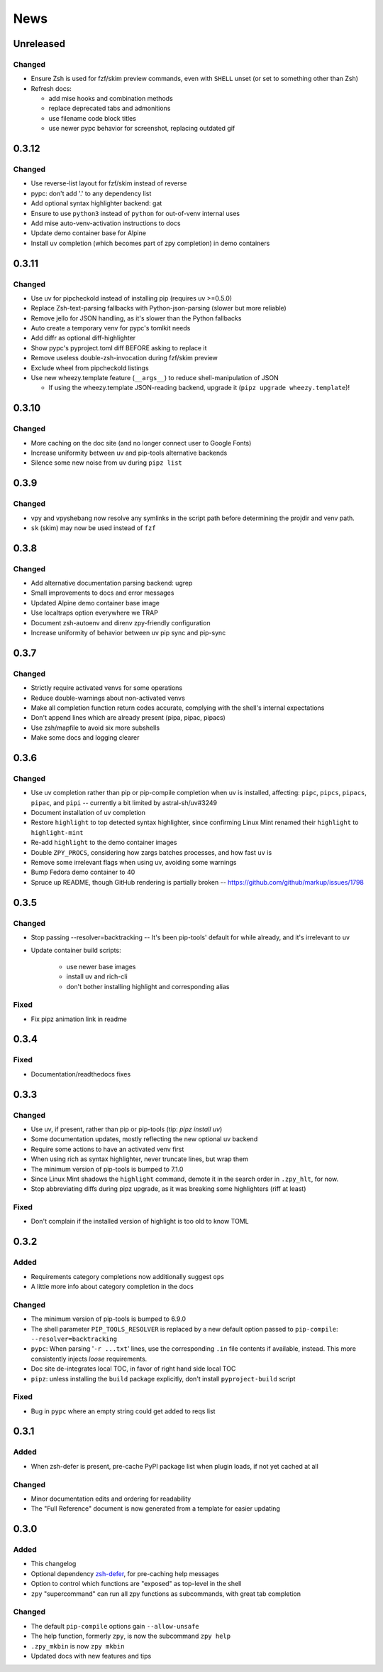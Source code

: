 ====
News
====

Unreleased
==========

Changed
-------

- Ensure Zsh is used for fzf/skim preview commands, even with ``SHELL`` unset (or set to something other than Zsh)
- Refresh docs:

  - add mise hooks and combination methods
  - replace deprecated tabs and admonitions
  - use filename code block titles
  - use newer pypc behavior for screenshot, replacing outdated gif

0.3.12
======

Changed
-------

- Use reverse-list layout for fzf/skim instead of reverse
- pypc: don't add '.' to any dependency list
- Add optional syntax highlighter backend: gat
- Ensure to use ``python3`` instead of ``python`` for out-of-venv internal uses
- Add mise auto-venv-activation instructions to docs
- Update demo container base for Alpine
- Install uv completion (which becomes part of zpy completion) in demo containers

0.3.11
======

Changed
-------

- Use uv for pipcheckold instead of installing pip (requires uv >=0.5.0)
- Replace Zsh-text-parsing fallbacks with Python-json-parsing (slower but more reliable)
- Remove jello for JSON handling, as it's slower than the Python fallbacks
- Auto create a temporary venv for pypc's tomlkit needs
- Add diffr as optional diff-highlighter
- Show pypc's pyproject.toml diff BEFORE asking to replace it
- Remove useless double-zsh-invocation during fzf/skim preview
- Exclude wheel from pipcheckold listings
- Use new wheezy.template feature (``__args__``) to reduce shell-manipulation of JSON

  - If using the wheezy.template JSON-reading backend, upgrade it (``pipz upgrade wheezy.template``)!

0.3.10
======

Changed
-------

- More caching on the doc site (and no longer connect user to Google Fonts)
- Increase uniformity between uv and pip-tools alternative backends
- Silence some new noise from uv during ``pipz list``

0.3.9
=====

Changed
-------

- vpy and vpyshebang now resolve any symlinks in the script path
  before determining the projdir and venv path.
- ``sk`` (skim) may now be used instead of ``fzf``

0.3.8
=====

Changed
-------

- Add alternative documentation parsing backend: ugrep
- Small improvements to docs and error messages
- Updated Alpine demo container base image
- Use localtraps option everywhere we TRAP
- Document zsh-autoenv and direnv zpy-friendly configuration
- Increase uniformity of behavior between uv pip sync and pip-sync

0.3.7
=====

Changed
-------

- Strictly require activated venvs for some operations
- Reduce double-warnings about non-activated venvs
- Make all completion function return codes accurate,
  complying with the shell's internal expectations
- Don't append lines which are already present (pipa, pipac, pipacs)
- Use zsh/mapfile to avoid six more subshells
- Make some docs and logging clearer

0.3.6
=====

Changed
-------

- Use uv completion rather than pip or pip-compile completion
  when uv is installed, affecting:
  ``pipc``, ``pipcs``, ``pipacs``, ``pipac``, and ``pipi``
  -- currently a bit limited by astral-sh/uv#3249
- Document installation of uv completion
- Restore ``highlight`` to top detected syntax highlighter,
  since confirming Linux Mint renamed their ``highlight`` to ``highlight-mint``
- Re-add ``highlight`` to the demo container images
- Double ``ZPY_PROCS``, considering how zargs batches processes, and how fast ``uv`` is
- Remove some irrelevant flags when using uv,
  avoiding some warnings
- Bump Fedora demo container to 40
- Spruce up README, though GitHub rendering is partially broken -- https://github.com/github/markup/issues/1798

0.3.5
=====

Changed
-------

- Stop passing --resolver=backtracking
  -- It's been pip-tools' default for while already,
  and it's irrelevant to uv
- Update container build scripts:

    - use newer base images
    - install uv and rich-cli
    - don't bother installing highlight and corresponding alias

Fixed
-----

- Fix pipz animation link in readme

0.3.4
=====

Fixed
-----

- Documentation/readthedocs fixes

0.3.3
=====

Changed
-------

- Use uv, if present, rather than pip or pip-tools (tip: `pipz install uv`)
- Some documentation updates, mostly reflecting the new optional uv backend
- Require some actions to have an activated venv first
- When using rich as syntax highlighter,
  never truncate lines, but wrap them
- The minimum version of pip-tools is bumped to 7.1.0
- Since Linux Mint shadows the ``highlight`` command,
  demote it in the search order in ``.zpy_hlt``, for now.
- Stop abbreviating diffs during pipz upgrade,
  as it was breaking some highlighters (riff at least)

Fixed
-----

- Don't complain if the installed version of highlight is too old to know TOML

0.3.2
=====

Added
-----

- Requirements category completions now additionally suggest ``ops``
- A little more info about category completion in the docs

Changed
-------

- The minimum version of pip-tools is bumped to 6.9.0
- The shell parameter ``PIP_TOOLS_RESOLVER`` is replaced by
  a new default option passed to ``pip-compile``: ``--resolver=backtracking``
- ``pypc``: When parsing '``-r ...txt``' lines, use the corresponding ``.in`` file
  contents if available, instead. This more consistently injects *loose* requirements.
- Doc site de-integrates local TOC, in favor of right hand side local TOC
- ``pipz``: unless installing the ``build`` package explicitly, don't install ``pyproject-build`` script

Fixed
-----

- Bug in ``pypc`` where an empty string could get added to reqs list

0.3.1
=====

Added
-----

- When zsh-defer is present,
  pre-cache PyPI package list when plugin loads,
  if not yet cached at all

Changed
-------

- Minor documentation edits and ordering for readability
- The "Full Reference" document is now generated from a template for easier updating

0.3.0
=====

Added
-----

- This changelog
- Optional dependency zsh-defer__,
  for pre-caching help messages
- Option to control which functions are "exposed" as top-level in the shell
- ``zpy`` "supercommand" can run all zpy functions as subcommands,
  with great tab completion

__ https://github.com/romkatv/zsh-defer

Changed
-------

- The default ``pip-compile`` options gain ``--allow-unsafe``
- The help function, formerly ``zpy``, is now the subcommand ``zpy help``
- ``.zpy_mkbin`` is now ``zpy mkbin``
- Updated docs with new features and tips
